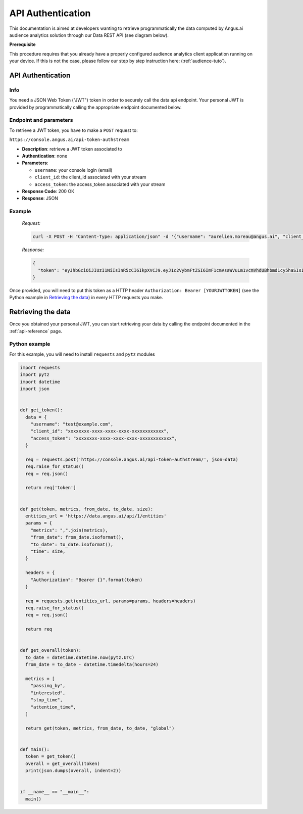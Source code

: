 API Authentication
==================
.. after-title

This documentation is aimed at developers wanting to retrieve programmatically the data computed
by Angus.ai audience analytics solution through our Data REST API (see diagram below).

.. image:: ../../archi.jpeg

**Prerequisite**

This procedure requires that you already have a properly configured audience analytics client application running on your device.
If this is not the case, please follow our step by step instruction here: (:ref:`audience-tuto`).

API Authentication
------------------

Info
****

You need a JSON Web Token ("JWT") token in order to securely call the data
api endpoint. Your personal JWT is provided by programmatically calling the
appropriate endpoint documented below.

Endpoint and parameters
***********************

To retrieve a JWT token, you have to make a ``POST`` request to:

``https://console.angus.ai/api-token-authstream``

* **Description**: retrieve a JWT token associated to
* **Authentication**: none
* **Parameters**:

  - ``username``: your console login (email)
  - ``client_id``: the client_id associated with your stream
  - ``access_token``: the access_token associated with your stream
* **Response Code**: 200 OK
* **Response**: JSON

Example
*******

   *Request:*

   .. code:: bash

     curl -X POST -H "Content-Type: application/json" -d '{"username": "aurelien.moreau@angus.ai", "client_id": "3bd15f50-c69f-11e5-ae3c-0242ad110002", "access_token": "543eb007-1bfe-89d7-b092-e127a78fe91c"}' https://console.angus.ai/api-token-authstream/


   *Response:*

   .. code:: json

     {
       "token": "eyJhbGciOiJIUzI1NiIsInR5cCI6IkpXVCJ9.eyJ1c2VybmFtZSI6ImF1cmVsaWVuLm1vcmVhdUBhbmd1cy5haSIsIm9yaWdfaWF0IjoxNTA1Mzk4MDM4LCJleHAiOjE1D8DU0MTYwMzgsImNsaWVudF9pZCI6IjNiZDk1ZjIwLWM2OWYtMTFlNS1hZWVjLTAyNDJhYzExMDAwMiIsInVzZXJfaWQiOjgyNiwiZW1haWwiOiJhdXJlbGllbi5tb3JlYXVAYW5ndXMuYWkifQ.K70YXQYMAcdeW7dfscFGxUhenoXXGBAQTiWhNv-9cVc"
     }

Once provided, you will need to put this token as a HTTP header
``Authorization: Bearer [YOURJWTTOKEN]`` (see the Python example in `Retrieving the data`_) in every
HTTP requests you make.


Retrieving the data
-------------------

Once you obtained your personal JWT, you can start retrieving your data by calling the endpoint
documented in the :ref:`api-reference` page.

Python example
**************

For this example, you will need to install ``requests`` and ``pytz`` modules

.. code:: python

  import requests
  import pytz
  import datetime
  import json


  def get_token():
    data = {
      "username": "test@example.com",
      "client_id": "xxxxxxxx-xxxx-xxxx-xxxx-xxxxxxxxxxxx",
      "access_token": "xxxxxxxx-xxxx-xxxx-xxxx-xxxxxxxxxxxx",
    }

    req = requests.post('https://console.angus.ai/api-token-authstream/', json=data)
    req.raise_for_status()
    req = req.json()

    return req['token']


  def get(token, metrics, from_date, to_date, size):
    entities_url = 'https://data.angus.ai/api/1/entities'
    params = {
      "metrics": ",".join(metrics),
      "from_date": from_date.isoformat(),
      "to_date": to_date.isoformat(),
      "time": size,
    }

    headers = {
      "Authorization": "Bearer {}".format(token)
    }

    req = requests.get(entities_url, params=params, headers=headers)
    req.raise_for_status()
    req = req.json()

    return req


  def get_overall(token):
    to_date = datetime.datetime.now(pytz.UTC)
    from_date = to_date - datetime.timedelta(hours=24)

    metrics = [
      "passing_by",
      "interested",
      "stop_time",
      "attention_time",
    ]

    return get(token, metrics, from_date, to_date, "global")


  def main():
    token = get_token()
    overall = get_overall(token)
    print(json.dumps(overall, indent=2))


  if __name__ == "__main__":
    main()
